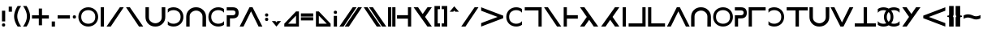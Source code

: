SplineFontDB: 3.0
FontName: essiah
FullName: Essiah
FamilyName: essiah
Weight: Book
Copyright: Copyright (c) 2016, ecssiah
Version: 001.000
ItalicAngle: 0
UnderlinePosition: -912
UnderlineWidth: 102
Ascent: 1638
Descent: 410
InvalidEm: 0
sfntRevision: 0x00010000
LayerCount: 2
Layer: 0 1 "Back" 1
Layer: 1 1 "Fore" 0
XUID: [1021 106 741798547 7661301]
StyleMap: 0x0000
FSType: 0
OS2Version: 4
OS2_WeightWidthSlopeOnly: 0
OS2_UseTypoMetrics: 1
CreationTime: 1457670383
ModificationTime: 1458853375
PfmFamily: 17
TTFWeight: 400
TTFWidth: 5
LineGap: 184
VLineGap: 0
Panose: 2 0 5 3 0 0 0 0 0 0
OS2TypoAscent: 1638
OS2TypoAOffset: 0
OS2TypoDescent: -410
OS2TypoDOffset: 0
OS2TypoLinegap: 184
OS2WinAscent: 1364
OS2WinAOffset: 0
OS2WinDescent: 0
OS2WinDOffset: 0
HheadAscent: 1364
HheadAOffset: 0
HheadDescent: 0
HheadDOffset: 0
OS2SubXSize: 1330
OS2SubYSize: 1432
OS2SubXOff: 0
OS2SubYOff: 286
OS2SupXSize: 1330
OS2SupYSize: 1432
OS2SupXOff: 0
OS2SupYOff: 982
OS2StrikeYSize: 102
OS2StrikeYPos: 530
OS2CapHeight: 614
OS2XHeight: 614
OS2Vendor: 'PfEd'
OS2CodePages: 00000001.00000000
OS2UnicodeRanges: 00000001.00000000.00000000.00000000
MarkAttachClasses: 1
DEI: 91125
ShortTable: cvt  2
  34
  648
EndShort
ShortTable: maxp 16
  1
  0
  67
  62
  2
  0
  0
  2
  0
  1
  1
  0
  64
  0
  0
  0
EndShort
LangName: 1033 "" "" "Regular"
GaspTable: 1 65535 2 0
Encoding: UnicodeBmp
UnicodeInterp: none
NameList: AGL For New Fonts
DisplaySize: -48
AntiAlias: 1
FitToEm: 0
WinInfo: 18 18 7
BeginPrivate: 0
EndPrivate
BeginChars: 65539 63

StartChar: .notdef
Encoding: 65536 -1 0
Width: 335
Flags: W
LayerCount: 2
Fore
Validated: 1
EndChar

StartChar: .null
Encoding: 65537 -1 1
Width: 335
GlyphClass: 2
Flags: W
LayerCount: 2
Fore
Validated: 1
EndChar

StartChar: nonmarkingreturn
Encoding: 65538 -1 2
Width: 335
GlyphClass: 2
Flags: W
LayerCount: 2
Fore
Validated: 1
EndChar

StartChar: space
Encoding: 32 32 3
Width: 834
GlyphClass: 2
Flags: W
LayerCount: 2
Fore
Validated: 1
EndChar

StartChar: exclam
Encoding: 33 33 4
Width: 452
GlyphClass: 2
Flags: W
HStem: 0 202<136.053 315.947>
VStem: 124 204<12.0527 190.184 328 1008>
LayerCount: 2
Fore
SplineSet
226 0 m 128,-1,1
 124 0 124 0 124 102 c 3,2,3
 124 202 124 202 226 202 c 128,-1,4
 328 202 328 202 328 102 c 0,5,0
 328 0 328 0 226 0 c 128,-1,1
328 1008 m 1,6,-1
 328 328 l 1,7,-1
 124 328 l 1,8,-1
 124 1008 l 1,9,-1
 328 1008 l 1,6,-1
EndSplineSet
Validated: 1
EndChar

StartChar: quotesingle
Encoding: 39 39 5
Width: 382
GlyphClass: 2
Flags: W
HStem: 944 324<89 293>
VStem: 89 204<944 1268>
LayerCount: 2
Fore
SplineSet
293 944 m 5,0,-1
 89 944 l 5,1,-1
 89 1268 l 5,2,-1
 293 1268 l 5,3,-1
 293 944 l 5,0,-1
EndSplineSet
Validated: 1
EndChar

StartChar: parenleft
Encoding: 40 40 6
Width: 586
GlyphClass: 2
Flags: W
HStem: 0 21G<182 516> 0 21G<182 516>
VStem: 70 202<388.923 921.217>
LayerCount: 2
Fore
SplineSet
272 655 m 7,0,1
 272 346 272 346 516 0 c 5,2,-1
 294 0 l 5,3,4
 70 333 70 333 70 651 c 7,5,6
 70 946 70 946 292 1308 c 5,7,-1
 516 1308 l 5,8,9
 272 961 272 961 272 655 c 7,0,1
EndSplineSet
Validated: 1
EndChar

StartChar: parenright
Encoding: 41 41 7
Width: 586
GlyphClass: 2
Flags: W
HStem: 0 21G<70 404> 0 21G<70 404>
VStem: 314 202<388.923 921.217>
LayerCount: 2
Fore
SplineSet
314 655 m 3,0,1
 314 961 314 961 70 1308 c 1,2,-1
 294 1308 l 1,3,4
 516 946 516 946 516 651 c 3,5,6
 516 333 516 333 292 0 c 1,7,-1
 70 0 l 1,8,9
 314 346 314 346 314 655 c 3,0,1
EndSplineSet
Validated: 1
EndChar

StartChar: plus
Encoding: 43 43 8
Width: 1209
GlyphClass: 2
Flags: W
HStem: 512 204<72 502 704 1136>
VStem: 502 202<82 512 716 1146>
LayerCount: 2
Fore
SplineSet
704 716 m 5,0,-1
 1136 716 l 5,1,-1
 1136 512 l 5,2,-1
 704 512 l 5,3,-1
 704 82 l 5,4,-1
 502 82 l 5,5,-1
 502 512 l 5,6,-1
 72 512 l 5,7,-1
 72 716 l 5,8,-1
 502 716 l 5,9,-1
 502 1146 l 5,10,-1
 704 1146 l 5,11,-1
 704 716 l 5,0,-1
EndSplineSet
Validated: 1
EndChar

StartChar: comma
Encoding: 44 44 9
Width: 382
GlyphClass: 2
Flags: W
HStem: 0 324<89 293>
VStem: 89 204<0 324>
LayerCount: 2
Fore
SplineSet
293 0 m 5,0,-1
 89 0 l 5,1,-1
 89 324 l 5,2,-1
 293 324 l 5,3,-1
 293 0 l 5,0,-1
EndSplineSet
Validated: 1
EndChar

StartChar: hyphen
Encoding: 45 45 10
Width: 980
GlyphClass: 2
Flags: W
HStem: 512 204<102 878>
LayerCount: 2
Fore
SplineSet
102 716 m 5,0,-1
 878 716 l 5,1,-1
 878 512 l 5,2,-1
 102 512 l 5,3,-1
 102 716 l 5,0,-1
EndSplineSet
Validated: 1
EndChar

StartChar: period
Encoding: 46 46 11
Width: 372
GlyphClass: 2
Flags: W
HStem: 512 204<97.1733 275.947>
VStem: 84 204<524.601 703.593>
LayerCount: 2
Fore
SplineSet
186 512 m 0,0,1
 84 514 84 514 84 611 c 0,2,3
 84 716 84 716 186 716 c 128,-1,4
 288 716 288 716 288 614 c 128,-1,5
 288 512 288 512 186 512 c 0,0,1
EndSplineSet
Validated: 1
EndChar

StartChar: zero
Encoding: 48 48 12
Width: 1405
GlyphClass: 2
Flags: W
HStem: 2 179<497.565 913.029> 1045 181<494.124 907.755>
VStem: 80 180<402.452 826.38> 1144 182<403.918 825.63>
LayerCount: 2
Fore
SplineSet
1038 312 m 1,0,1
 1144 423 1144 423 1144 614 c 3,2,3
 1144 814 1144 814 1028 923 c 1,4,5
 892 1045 892 1045 704 1045 c 0,6,7
 504 1045 504 1045 366 915 c 1,8,9
 260 805 260 805 260 621 c 0,10,11
 260 617 260 617 260 614 c 0,12,13
 260 413 260 413 378 302 c 1,14,15
 520 181 520 181 704 181 c 0,16,17
 904 181 904 181 1038 312 c 1,0,1
250 181 m 1,18,19
 80 363 80 363 80 614 c 3,20,21
 80 868 80 868 252 1049 c 1,22,23
 440 1226 440 1226 704 1226 c 3,24,25
 970 1226 970 1226 1154 1047 c 1,26,27
 1326 865 1326 865 1326 614 c 3,28,29
 1326 360 1326 360 1154 179 c 1,30,31
 968 2 968 2 704 2 c 3,32,33
 436 2 436 2 250 181 c 1,18,19
EndSplineSet
Validated: 1
EndChar

StartChar: one
Encoding: 49 49 13
Width: 419
GlyphClass: 2
Flags: W
HStem: 0 21G<108 312> 0 21G<108 312> 1208 20G<108 312> 1208 20G<108 312>
VStem: 108 204<0 1228>
LayerCount: 2
Fore
SplineSet
108 1228 m 1,0,-1
 312 1228 l 1,1,-1
 312 0 l 1,2,-1
 108 0 l 1,3,-1
 108 1228 l 1,0,-1
EndSplineSet
Validated: 1
EndChar

StartChar: two
Encoding: 50 50 14
Width: 1212
GlyphClass: 2
Flags: W
HStem: 0 21G<63 342.355> 0 21G<63 342.355> 1208 20G<891.287 1149> 1208 20G<891.287 1149>
LayerCount: 2
Fore
SplineSet
329 0 m 1,0,-1
 63 0 l 1,1,-1
 905 1228 l 1,2,-1
 1149 1228 l 1,3,-1
 329 0 l 1,0,-1
EndSplineSet
Validated: 1
EndChar

StartChar: three
Encoding: 51 51 15
Width: 1212
GlyphClass: 2
Flags: W
LayerCount: 2
Fore
SplineSet
883 0 m 1,0,-1
 63 1228 l 1,1,-1
 307 1228 l 1,2,-1
 1149 0 l 1,3,-1
 883 0 l 1,0,-1
EndSplineSet
Validated: 1
EndChar

StartChar: four
Encoding: 52 52 16
Width: 1373
GlyphClass: 2
Flags: W
HStem: 0 211<499.814 872.435> 1208 20G<62 278 1086 1312> 1208 20G<62 278 1086 1312>
VStem: 62 216<406.907 1228> 1090 222<419.293 1228>
LayerCount: 2
Fore
SplineSet
986 338 m 16,0,1
 1090 439 1090 439 1090 604 c 0,2,3
 1090 607 1090 607 1090 610 c 2,4,-1
 1086 1228 l 1,5,-1
 1312 1228 l 1,6,-1
 1312 610 l 2,7,8
 1312 349 1312 349 1131 174.5 c 152,-1,9
 950 0 950 0 682 0 c 131,-1,10
 414 0 414 0 238 176 c 152,-1,11
 62 352 62 352 62 610 c 2,12,-1
 62 1228 l 1,13,-1
 278 1228 l 1,14,-1
 278 594 l 2,15,16
 278 426 278 426 380 335 c 0,17,18
 520 211 520 211 688 211 c 139,-1,19
 856 211 856 211 986 338 c 16,0,1
EndSplineSet
Validated: 1
EndChar

StartChar: five
Encoding: 53 53 17
Width: 1162
GlyphClass: 2
Flags: W
HStem: 2 179<234 656> 1045 181<235 660>
VStem: 894 180<402 824>
LayerCount: 2
Fore
SplineSet
88 881 m 1,0,1
 88 1119 l 17,2,3
 244 1226 244 1226 450 1226 c 3,4,5
 714 1226 714 1226 902 1049 c 1,6,7
 1074 868 1074 868 1074 614 c 3,8,9
 1074 363 1074 363 904 181 c 1,10,11
 718 2 718 2 450 2 c 3,12,13
 246 2 246 2 88 108 c 1,14,-1
 88 345 l 1,15,16
 210 181 210 181 450 181 c 3,17,18
 634 181 634 181 776 302 c 1,19,20
 894 413 894 413 894 617 c 3,21,22
 894 805 894 805 788 915 c 1,23,24
 650 1045 650 1045 450 1045 c 3,25,26
 213 1045 213 1045 88 881 c 1,0,1
EndSplineSet
Validated: 1
EndChar

StartChar: six
Encoding: 54 54 18
Width: 1395
GlyphClass: 2
Flags: W
HStem: 0 21G<72 288 1096 1322> 0 21G<72 288 1096 1322> 1017 211<509.814 882.435>
VStem: 72 216<0 821.093> 1100 222<0 808.707>
LayerCount: 2
Fore
SplineSet
996 890 m 8,0,1
 866 1017 866 1017 698 1017 c 147,-1,2
 530 1017 530 1017 390 893 c 0,3,4
 288 802 288 802 288 634 c 2,5,-1
 288 0 l 1,6,-1
 72 0 l 1,7,-1
 72 618 l 2,8,9
 72 876 72 876 248 1052 c 152,-1,10
 424 1228 424 1228 692 1228 c 131,-1,11
 960 1228 960 1228 1141 1053.5 c 152,-1,12
 1322 879 1322 879 1322 618 c 2,13,-1
 1322 0 l 1,14,-1
 1096 0 l 1,15,-1
 1100 618 l 2,16,17
 1100 621 1100 621 1100 624 c 0,18,19
 1100 789 1100 789 996 890 c 8,0,1
EndSplineSet
Validated: 1
EndChar

StartChar: seven
Encoding: 55 55 19
Width: 1162
GlyphClass: 2
Flags: W
HStem: 2 179<505.565 927.536> 1045 181<502.124 927.279>
VStem: 88 180<401.804 824.071>
LayerCount: 2
Fore
SplineSet
1074 881 m 1,0,1
 949 1045 949 1045 712 1045 c 3,2,3
 512 1045 512 1045 374 915 c 1,4,5
 268 805 268 805 268 617 c 3,6,7
 268 413 268 413 386 302 c 1,8,9
 528 181 528 181 712 181 c 3,10,11
 952 181 952 181 1074 345 c 1,12,-1
 1074 108 l 1,13,14
 916 2 916 2 712 2 c 3,15,16
 444 2 444 2 258 181 c 1,17,18
 88 363 88 363 88 614 c 3,19,20
 88 868 88 868 260 1049 c 1,21,22
 448 1226 448 1226 712 1226 c 3,23,24
 918 1226 918 1226 1074 1119 c 9,25,-1
 1074 881 l 1,0,1
EndSplineSet
Validated: 1
EndChar

StartChar: eight
Encoding: 56 56 20
Width: 885
GlyphClass: 2
Flags: W
HStem: 0 21G<66 270> 0 21G<66 270> 520 200<270 571.781> 1026 200<66 581.236>
VStem: 66 204<0 520> 620 200<762.042 987.458>
LayerCount: 2
Fore
SplineSet
444 1026 m 2,0,-1
 66 1026 l 1,1,-1
 66 1226 l 1,2,-1
 444 1226 l 2,3,4
 820 1226 820 1226 820 873 c 128,-1,5
 820 520 820 520 444 520 c 2,6,-1
 270 520 l 1,7,-1
 270 0 l 1,8,-1
 66 0 l 1,9,-1
 66 720 l 1,10,-1
 444 720 l 1,11,12
 620 721 620 721 620 886 c 3,13,14
 620 1026 620 1026 444 1026 c 2,0,-1
EndSplineSet
Validated: 1
EndChar

StartChar: nine
Encoding: 57 57 21
Width: 1459
GlyphClass: 2
Flags: W
HStem: 0 21G<12 263.825 1196.18 1446> 0 21G<12 263.825 1196.18 1446> 1208 20G<623.87 834.13> 1208 20G<623.87 834.13>
LayerCount: 2
Fore
SplineSet
12 0 m 1,0,-1
 634 1228 l 1,1,-1
 824 1228 l 1,2,-1
 1446 0 l 1,3,-1
 1206 0 l 1,4,-1
 730 969 l 1,5,-1
 254 0 l 1,6,-1
 12 0 l 1,0,-1
EndSplineSet
Validated: 1
EndChar

StartChar: colon
Encoding: 58 58 22
Width: 459
GlyphClass: 2
Flags: W
HStem: 357 202<140.053 319.947> 636 202<140.053 319.947>
VStem: 128 204<369.053 547.184 648.601 825.829>
LayerCount: 2
Fore
SplineSet
230 357 m 3,0,1
 128 357 128 357 128 459 c 0,2,3
 128 559 128 559 230 559 c 128,-1,4
 332 559 332 559 332 459 c 3,5,6
 332 357 332 357 234 357 c 3,7,8
 232 357 232 357 230 357 c 3,0,1
230 636 m 0,9,10
 128 638 128 638 128 735 c 0,11,12
 128 838 128 838 230 838 c 128,-1,13
 332 838 332 838 332 738 c 0,14,15
 332 636 332 636 230 636 c 0,9,10
EndSplineSet
Validated: 1
EndChar

StartChar: semicolon
Encoding: 59 59 23
Width: 775
GlyphClass: 2
Flags: W
HStem: 0 348
VStem: 97 581
LayerCount: 2
Fore
SplineSet
678 348 m 1,0,-1
 386 0 l 1,1,-1
 97 348 l 1,2,-1
 323 348 l 1,3,-1
 386 272 l 1,4,-1
 449 348 l 1,5,-1
 678 348 l 1,0,-1
EndSplineSet
Validated: 1
EndChar

StartChar: less
Encoding: 60 60 24
Width: 1151
GlyphClass: 2
Flags: W
HStem: 0 182<354 854>
VStem: 854 183<182 696>
LayerCount: 2
Fore
SplineSet
854 696 m 1,0,-1
 354 182 l 1,1,-1
 854 182 l 1,2,-1
 854 696 l 1,0,-1
1037 0 m 1,3,-1
 114 0 l 1,4,-1
 114 182 l 1,5,-1
 854 962 l 1,6,-1
 1037 962 l 1,7,-1
 1037 0 l 1,3,-1
EndSplineSet
Validated: 1
EndChar

StartChar: equal
Encoding: 61 61 25
Width: 847
GlyphClass: 2
Flags: W
HStem: 390 202<36 812> 636 202<36 812>
LayerCount: 2
Fore
SplineSet
36 592 m 1,0,-1
 812 592 l 1,1,-1
 812 390 l 1,2,-1
 36 390 l 1,3,-1
 36 592 l 1,0,-1
36 838 m 1,4,-1
 812 838 l 1,5,-1
 812 636 l 1,6,-1
 36 636 l 1,7,-1
 36 838 l 1,4,-1
EndSplineSet
Validated: 1
EndChar

StartChar: greater
Encoding: 62 62 26
Width: 1151
GlyphClass: 2
Flags: W
HStem: 0 182<296 798>
VStem: 114 182<182 696>
LayerCount: 2
Fore
SplineSet
296 696 m 1,0,-1
 296 182 l 1,1,-1
 798 182 l 1,2,-1
 296 696 l 1,0,-1
114 0 m 5,3,-1
 114 962 l 5,4,-1
 296 962 l 5,5,-1
 1038 182 l 5,6,-1
 1038 0 l 5,7,-1
 114 0 l 5,3,-1
EndSplineSet
Validated: 1
EndChar

StartChar: question
Encoding: 63 63 27
Width: 428
GlyphClass: 2
Flags: W
HStem: 0 21G<112 316> 0 21G<112 316> 806 202<124.053 303.947>
VStem: 112 204<0 680 817.816 995.947>
LayerCount: 2
Fore
SplineSet
214 1008 m 128,-1,1
 316 1008 316 1008 316 906 c 4,2,3
 316 806 316 806 214 806 c 132,-1,4
 112 806 112 806 112 906 c 7,5,0
 112 1008 112 1008 214 1008 c 128,-1,1
316 0 m 5,6,-1
 112 0 l 5,7,-1
 112 680 l 5,8,-1
 316 680 l 5,9,-1
 316 0 l 5,6,-1
EndSplineSet
Validated: 1
EndChar

StartChar: A
Encoding: 65 65 28
Width: 1534
GlyphClass: 2
Flags: W
HStem: 0 21G<56 335.355 392 671.355> 0 21G<56 335.355 392 671.355> 1208 20G<884.287 1142 1220.29 1478> 1208 20G<884.287 1142 1220.29 1478>
LayerCount: 2
Fore
SplineSet
658 0 m 5,0,-1
 392 0 l 5,1,-1
 1234 1228 l 5,2,-1
 1478 1228 l 5,3,-1
 658 0 l 5,0,-1
322 0 m 5,4,-1
 56 0 l 5,5,-1
 898 1228 l 5,6,-1
 1142 1228 l 5,7,-1
 322 0 l 5,4,-1
EndSplineSet
Validated: 1
EndChar

StartChar: E
Encoding: 69 69 29
Width: 1534
GlyphClass: 2
Flags: W
LayerCount: 2
Fore
SplineSet
876 0 m 1,0,-1
 56 1228 l 1,1,-1
 300 1228 l 1,2,-1
 1142 0 l 1,3,-1
 876 0 l 1,0,-1
1212 0 m 1,4,-1
 392 1228 l 1,5,-1
 636 1228 l 1,6,-1
 1478 0 l 1,7,-1
 1212 0 l 1,4,-1
EndSplineSet
Validated: 1
EndChar

StartChar: I
Encoding: 73 73 30
Width: 575
GlyphClass: 2
Flags: W
HStem: 0 21G<54 258 318 522> 0 21G<54 258 318 522> 1208 20G<54 258 318 522> 1208 20G<54 258 318 522>
VStem: 54 204<0 1228> 318 204<0 1228>
LayerCount: 2
Fore
SplineSet
318 1228 m 5,0,-1
 522 1228 l 5,1,-1
 522 0 l 5,2,-1
 318 0 l 5,3,-1
 318 1228 l 5,0,-1
54 1228 m 5,4,-1
 258 1228 l 5,5,-1
 258 0 l 5,6,-1
 54 0 l 5,7,-1
 54 1228 l 5,4,-1
EndSplineSet
Validated: 1
EndChar

StartChar: N
Encoding: 78 78 31
Width: 1003
GlyphClass: 2
Flags: W
HStem: 0 21G<746 948> 0 21G<746 948> 504 220<56 746> 1208 20G<746 948> 1208 20G<746 948>
VStem: 746 202<0 504 724 1228>
LayerCount: 2
Fore
SplineSet
56 724 m 1,0,-1
 746 724 l 1,1,-1
 746 1228 l 1,2,-1
 948 1228 l 1,3,-1
 948 0 l 1,4,-1
 746 0 l 1,5,-1
 746 504 l 1,6,-1
 56 504 l 1,7,-1
 56 724 l 1,0,-1
EndSplineSet
Validated: 1
EndChar

StartChar: Z
Encoding: 90 90 32
Width: 1309
GlyphClass: 2
Flags: W
HStem: 0 21G<935.831 1228> 0 21G<935.831 1228> 1208 20G<80 373.613 939.921 1228> 1208 20G<80 373.613 939.921 1228>
LayerCount: 2
Fore
SplineSet
1228 1228 m 5,0,-1
 802 614 l 5,1,-1
 1228 0 l 5,2,-1
 950 0 l 5,3,-1
 80 1228 l 5,4,-1
 360 1228 l 5,5,-1
 652 799 l 5,6,-1
 954 1228 l 5,7,-1
 1228 1228 l 5,0,-1
EndSplineSet
Validated: 1
EndChar

StartChar: bracketleft
Encoding: 91 91 33
Width: 475
GlyphClass: 2
Flags: W
HStem: 0 202<268 410> 1106 202<268 410>
VStem: 64 346<0 202 1106 1308> 64 204<202 1106>
LayerCount: 2
Fore
SplineSet
268 1106 m 1,0,-1
 268 202 l 1,1,-1
 410 202 l 1,2,-1
 410 0 l 1,3,-1
 64 0 l 1,4,-1
 64 1308 l 1,5,-1
 410 1308 l 1,6,-1
 410 1106 l 1,7,-1
 268 1106 l 1,0,-1
EndSplineSet
Validated: 1
EndChar

StartChar: bracketright
Encoding: 93 93 34
Width: 467
GlyphClass: 2
Flags: W
HStem: 0 202<60 202> 1106 202<60 202>
VStem: 60 346<0 202 1106 1308> 202 204<202 1106>
LayerCount: 2
Fore
SplineSet
202 1106 m 1,0,-1
 60 1106 l 1,1,-1
 60 1308 l 1,2,-1
 406 1308 l 1,3,-1
 406 0 l 1,4,-1
 60 0 l 1,5,-1
 60 202 l 1,6,-1
 202 202 l 1,7,-1
 202 1106 l 1,0,-1
EndSplineSet
Validated: 1
EndChar

StartChar: asciicircum
Encoding: 94 94 35
Width: 785
GlyphClass: 2
Flags: W
HStem: 944 346
VStem: 102 582
LayerCount: 2
Fore
SplineSet
684 944 m 1,0,-1
 454 944 l 1,1,-1
 392 1020 l 1,2,-1
 328 944 l 1,3,-1
 102 944 l 1,4,-1
 390 1290 l 1,5,-1
 684 944 l 1,0,-1
EndSplineSet
Validated: 1
EndChar

StartChar: a
Encoding: 97 97 36
Width: 1212
GlyphClass: 2
Flags: W
HStem: 0 21G<63 342.355> 0 21G<63 342.355> 1208 20G<891.287 1149> 1208 20G<891.287 1149>
LayerCount: 2
Fore
SplineSet
329 0 m 1,0,-1
 63 0 l 1,1,-1
 905 1228 l 1,2,-1
 1149 1228 l 1,3,-1
 329 0 l 1,0,-1
EndSplineSet
Validated: 1
EndChar

StartChar: b
Encoding: 98 98 37
Width: 1570
GlyphClass: 2
Flags: W
HStem: 0 21G<90 142.256> 0 21G<90 142.256> 1206 20G<90 142.256>
LayerCount: 2
Fore
SplineSet
90 1226 m 5,0,-1
 1480 694 l 5,1,-1
 1480 532 l 5,2,-1
 90 0 l 5,3,-1
 90 221 l 5,4,-1
 1127 613 l 5,5,-1
 90 1007 l 5,6,-1
 90 1226 l 5,0,-1
EndSplineSet
Validated: 1
EndChar

StartChar: c
Encoding: 99 99 38
Width: 1162
GlyphClass: 2
Flags: W
HStem: 2 179<505.565 927.536> 1045 181<502.124 927.279>
VStem: 88 180<401.804 824.071>
LayerCount: 2
Fore
SplineSet
1074 881 m 1,0,1
 949 1045 949 1045 712 1045 c 3,2,3
 512 1045 512 1045 374 915 c 1,4,5
 268 805 268 805 268 617 c 3,6,7
 268 413 268 413 386 302 c 1,8,9
 528 181 528 181 712 181 c 3,10,11
 952 181 952 181 1074 345 c 1,12,-1
 1074 108 l 1,13,14
 916 2 916 2 712 2 c 3,15,16
 444 2 444 2 258 181 c 1,17,18
 88 363 88 363 88 614 c 3,19,20
 88 868 88 868 260 1049 c 1,21,22
 448 1226 448 1226 712 1226 c 3,23,24
 918 1226 918 1226 1074 1119 c 9,25,-1
 1074 881 l 1,0,1
EndSplineSet
Validated: 1
EndChar

StartChar: d
Encoding: 100 100 39
Width: 1218
GlyphClass: 2
Flags: W
HStem: 0 21G<940 1144> 0 21G<940 1144> 1026 202<74 940>
VStem: 940 204<0 1026>
LayerCount: 2
Fore
SplineSet
74 1228 m 1,0,-1
 1144 1228 l 1,1,-1
 1144 0 l 1,2,-1
 940 0 l 1,3,-1
 940 1026 l 1,4,-1
 74 1026 l 1,5,-1
 74 1228 l 1,0,-1
EndSplineSet
Validated: 1
EndChar

StartChar: e
Encoding: 101 101 40
Width: 1212
GlyphClass: 2
Flags: W
LayerCount: 2
Fore
SplineSet
883 0 m 1,0,-1
 63 1228 l 1,1,-1
 307 1228 l 1,2,-1
 1149 0 l 1,3,-1
 883 0 l 1,0,-1
EndSplineSet
Validated: 1
EndChar

StartChar: f
Encoding: 102 102 41
Width: 1038
GlyphClass: 2
Flags: W
HStem: 0 21G<73 275> 0 21G<73 275> 504 220<275 965> 1208 20G<73 275> 1208 20G<73 275>
VStem: 73 202<0 504 724 1228>
LayerCount: 2
Fore
SplineSet
965 724 m 1,0,-1
 965 504 l 1,1,-1
 275 504 l 1,2,-1
 275 0 l 1,3,-1
 73 0 l 1,4,-1
 73 1228 l 1,5,-1
 275 1228 l 1,6,-1
 275 724 l 1,7,-1
 965 724 l 1,0,-1
EndSplineSet
Validated: 1
EndChar

StartChar: g
Encoding: 103 103 42
Width: 1309
GlyphClass: 2
Flags: W
HStem: 0 21G<80 369.986 934.387 1228> 0 21G<80 369.986 934.387 1228> 1208 20G<80 374.137> 1208 20G<80 374.137>
LayerCount: 2
Fore
SplineSet
80 0 m 5,0,-1
 506 614 l 5,1,-1
 80 1228 l 5,2,-1
 360 1228 l 5,3,-1
 1228 0 l 5,4,-1
 948 0 l 5,5,-1
 656 429 l 5,6,-1
 356 0 l 5,7,-1
 80 0 l 5,0,-1
EndSplineSet
Validated: 1
EndChar

StartChar: h
Encoding: 104 104 43
Width: 1309
GlyphClass: 2
Flags: W
HStem: 0 21G<80 373.613 939.921 1228> 0 21G<80 373.613 939.921 1228> 1208 20G<935.831 1228> 1208 20G<935.831 1228>
LayerCount: 2
Fore
SplineSet
1228 0 m 1,0,-1
 954 0 l 1,1,-1
 652 429 l 1,2,-1
 360 0 l 1,3,-1
 80 0 l 1,4,-1
 950 1228 l 1,5,-1
 1228 1228 l 1,6,-1
 802 614 l 1,7,-1
 1228 0 l 1,0,-1
EndSplineSet
Validated: 1
EndChar

StartChar: i
Encoding: 105 105 44
Width: 419
GlyphClass: 2
Flags: W
HStem: 0 21G<108 312> 0 21G<108 312> 1208 20G<108 312> 1208 20G<108 312>
VStem: 108 204<0 1228>
LayerCount: 2
Fore
SplineSet
108 1228 m 1,0,-1
 312 1228 l 1,1,-1
 312 0 l 1,2,-1
 108 0 l 1,3,-1
 108 1228 l 1,0,-1
EndSplineSet
Validated: 1
EndChar

StartChar: j
Encoding: 106 106 45
Width: 1216
GlyphClass: 2
Flags: W
HStem: 0 202<73 939> 1208 20G<939 1143> 1208 20G<939 1143>
VStem: 939 204<202 1228>
LayerCount: 2
Fore
SplineSet
73 0 m 1,0,-1
 73 202 l 1,1,-1
 939 202 l 1,2,-1
 939 1228 l 1,3,-1
 1143 1228 l 1,4,-1
 1143 0 l 1,5,-1
 73 0 l 1,0,-1
EndSplineSet
Validated: 1
EndChar

StartChar: l
Encoding: 108 108 46
Width: 1210
GlyphClass: 2
Flags: W
HStem: 0 202<274 1140> 1208 20G<70 274> 1208 20G<70 274>
VStem: 70 204<202 1228>
LayerCount: 2
Fore
SplineSet
1140 0 m 1,0,-1
 70 0 l 1,1,-1
 70 1228 l 1,2,-1
 274 1228 l 1,3,-1
 274 202 l 1,4,-1
 1140 202 l 1,5,-1
 1140 0 l 1,0,-1
EndSplineSet
Validated: 1
EndChar

StartChar: m
Encoding: 109 109 47
Width: 1503
GlyphClass: 2
Flags: W
HStem: 0 21G<34 285.825 1218.18 1468> 0 21G<34 285.825 1218.18 1468> 1208 20G<645.87 856.13> 1208 20G<645.87 856.13>
LayerCount: 2
Fore
SplineSet
34 0 m 5,0,-1
 656 1228 l 5,1,-1
 846 1228 l 5,2,-1
 1468 0 l 5,3,-1
 1228 0 l 5,4,-1
 752 969 l 5,5,-1
 276 0 l 5,6,-1
 34 0 l 5,0,-1
EndSplineSet
Validated: 1
EndChar

StartChar: n
Encoding: 110 110 48
Width: 1395
GlyphClass: 2
Flags: W
HStem: 0 21G<72 288 1096 1322> 0 21G<72 288 1096 1322> 1017 211<509.814 882.435>
VStem: 72 216<0 821.093> 1100 222<0 808.707>
LayerCount: 2
Fore
SplineSet
996 890 m 8,0,1
 866 1017 866 1017 698 1017 c 147,-1,2
 530 1017 530 1017 390 893 c 0,3,4
 288 802 288 802 288 634 c 2,5,-1
 288 0 l 1,6,-1
 72 0 l 1,7,-1
 72 618 l 2,8,9
 72 876 72 876 248 1052 c 152,-1,10
 424 1228 424 1228 692 1228 c 131,-1,11
 960 1228 960 1228 1141 1053.5 c 152,-1,12
 1322 879 1322 879 1322 618 c 2,13,-1
 1322 0 l 1,14,-1
 1096 0 l 1,15,-1
 1100 618 l 2,16,17
 1100 621 1100 621 1100 624 c 0,18,19
 1100 789 1100 789 996 890 c 8,0,1
EndSplineSet
Validated: 1
EndChar

StartChar: o
Encoding: 111 111 49
Width: 1405
GlyphClass: 2
Flags: W
HStem: 2 179<497.565 913.029> 1045 181<494.124 907.755>
VStem: 80 180<402.452 825.403> 1144 182<403.918 825.63>
LayerCount: 2
Fore
SplineSet
1038 312 m 5,0,1
 1144 423 1144 423 1144 614 c 7,2,3
 1144 814 1144 814 1028 923 c 5,4,5
 892 1045 892 1045 704 1045 c 4,6,7
 504 1045 504 1045 366 915 c 5,8,9
 260 805 260 805 260 620 c 4,10,11
 260 619 260 619 260 617 c 4,12,13
 260 616 260 616 260 614 c 7,14,15
 260 413 260 413 378 302 c 5,16,17
 520 181 520 181 704 181 c 4,18,19
 904 181 904 181 1038 312 c 5,0,1
250 181 m 5,20,21
 80 363 80 363 80 614 c 7,22,23
 80 868 80 868 252 1049 c 5,24,25
 440 1226 440 1226 704 1226 c 7,26,27
 970 1226 970 1226 1154 1047 c 5,28,29
 1326 865 1326 865 1326 614 c 7,30,31
 1326 360 1326 360 1154 179 c 5,32,33
 968 2 968 2 704 2 c 7,34,35
 436 2 436 2 250 181 c 5,20,21
EndSplineSet
Validated: 1
EndChar

StartChar: p
Encoding: 112 112 50
Width: 885
GlyphClass: 2
Flags: W
HStem: 0 21G<66 270> 0 21G<66 270> 520 200<270 571.781> 1026 200<66 581.236>
VStem: 66 204<0 520> 620 200<762.042 987.458>
LayerCount: 2
Fore
SplineSet
444 1026 m 2,0,-1
 66 1026 l 1,1,-1
 66 1226 l 1,2,-1
 444 1226 l 2,3,4
 820 1226 820 1226 820 873 c 128,-1,5
 820 520 820 520 444 520 c 2,6,-1
 270 520 l 1,7,-1
 270 0 l 1,8,-1
 66 0 l 1,9,-1
 66 720 l 1,10,-1
 444 720 l 6,11,12
 620 721 620 721 620 886 c 3,13,14
 620 1026 620 1026 444 1026 c 2,0,-1
EndSplineSet
Validated: 1
EndChar

StartChar: r
Encoding: 114 114 51
Width: 1206
GlyphClass: 2
Flags: W
HStem: 0 21G<68 272> 0 21G<68 272> 1026 202<272 1138>
VStem: 68 204<0 1026>
LayerCount: 2
Fore
SplineSet
1138 1228 m 1,0,-1
 1138 1026 l 1,1,-1
 272 1026 l 1,2,-1
 272 0 l 1,3,-1
 68 0 l 1,4,-1
 68 1228 l 1,5,-1
 1138 1228 l 1,0,-1
EndSplineSet
Validated: 1
EndChar

StartChar: s
Encoding: 115 115 52
Width: 1162
GlyphClass: 2
Flags: W
HStem: 2 179<234.464 656.435> 1045 181<234.721 659.876>
VStem: 894 180<401.804 824.071>
LayerCount: 2
Fore
SplineSet
88 881 m 1,0,1
 88 1119 l 17,2,3
 244 1226 244 1226 450 1226 c 3,4,5
 714 1226 714 1226 902 1049 c 1,6,7
 1074 868 1074 868 1074 614 c 3,8,9
 1074 363 1074 363 904 181 c 1,10,11
 718 2 718 2 450 2 c 3,12,13
 246 2 246 2 88 108 c 1,14,-1
 88 345 l 1,15,16
 210 181 210 181 450 181 c 3,17,18
 634 181 634 181 776 302 c 1,19,20
 894 413 894 413 894 617 c 3,21,22
 894 805 894 805 788 915 c 1,23,24
 650 1045 650 1045 450 1045 c 3,25,26
 213 1045 213 1045 88 881 c 1,0,1
EndSplineSet
EndChar

StartChar: t
Encoding: 116 116 53
Width: 1449
GlyphClass: 2
Flags: W
HStem: 0 21G<618 830> 0 21G<618 830> 1026 202<58 618 830 1390>
VStem: 618 212<0 1026>
LayerCount: 2
Fore
SplineSet
830 0 m 1,0,-1
 618 0 l 1,1,-1
 618 1026 l 1,2,-1
 58 1026 l 1,3,-1
 58 1228 l 1,4,-1
 1390 1228 l 1,5,-1
 1390 1026 l 1,6,-1
 830 1026 l 1,7,-1
 830 0 l 1,0,-1
EndSplineSet
Validated: 1
EndChar

StartChar: u
Encoding: 117 117 54
Width: 1373
GlyphClass: 2
Flags: W
HStem: 0 211<499.814 872.435> 1208 20G<62 278 1086 1312> 1208 20G<62 278 1086 1312>
VStem: 62 216<406.907 1228> 1090 222<419.293 1228>
LayerCount: 2
Fore
SplineSet
986 338 m 16,0,1
 1090 439 1090 439 1090 604 c 0,2,3
 1090 607 1090 607 1090 610 c 2,4,-1
 1086 1228 l 1,5,-1
 1312 1228 l 1,6,-1
 1312 610 l 2,7,8
 1312 349 1312 349 1131 174.5 c 152,-1,9
 950 0 950 0 682 0 c 131,-1,10
 414 0 414 0 238 176 c 152,-1,11
 62 352 62 352 62 610 c 2,12,-1
 62 1228 l 1,13,-1
 278 1228 l 1,14,-1
 278 594 l 2,15,16
 278 426 278 426 380 335 c 0,17,18
 520 211 520 211 688 211 c 139,-1,19
 856 211 856 211 986 338 c 16,0,1
EndSplineSet
Validated: 1
EndChar

StartChar: v
Encoding: 118 118 55
Width: 1459
GlyphClass: 2
Flags: W
HStem: 0 21G<623.87 834.13> 0 21G<623.87 834.13> 1208 20G<12 263.825 1196.18 1446> 1208 20G<12 263.825 1196.18 1446>
LayerCount: 2
Fore
SplineSet
12 1228 m 1,0,-1
 254 1228 l 1,1,-1
 730 259 l 1,2,-1
 1206 1228 l 1,3,-1
 1446 1228 l 1,4,-1
 824 0 l 1,5,-1
 634 0 l 1,6,-1
 12 1228 l 1,0,-1
EndSplineSet
Validated: 1
EndChar

StartChar: w
Encoding: 119 119 56
Width: 1438
GlyphClass: 2
Flags: W
HStem: 0 202<53 613 825 1385> 1208 20G<613 825> 1208 20G<613 825>
VStem: 613 212<202 1228>
LayerCount: 2
Fore
SplineSet
825 1228 m 1,0,-1
 825 202 l 1,1,-1
 1385 202 l 1,2,-1
 1385 0 l 1,3,-1
 53 0 l 1,4,-1
 53 202 l 1,5,-1
 613 202 l 1,6,-1
 613 1228 l 1,7,-1
 825 1228 l 1,0,-1
EndSplineSet
Validated: 1
EndChar

StartChar: x
Encoding: 120 120 57
Width: 1516
GlyphClass: 2
Flags: W
HStem: 0 179<217.331 601.296 917.344 1301.75> 1043 181<218.572 599.384 917.321 1298.72>
VStem: 458 180<402.405 823.482> 877 180<404.311 824.017>
LayerCount: 2
Fore
SplineSet
758 303 m 1,0,1
 877 414 877 414 877 613 c 131,-1,2
 877 812 877 812 759 925 c 1,3,4
 638 815 638 815 638 613 c 131,-1,5
 638 411 638 411 758 303 c 1,0,1
603 1016 m 1,6,7
 523 1043 523 1043 433 1043 c 3,8,9
 198 1043 198 1043 72 879 c 1,10,11
 71 998 71 998 71 1117 c 1,12,13
 231 1224 231 1224 425 1224 c 0,14,15
 615 1224 615 1224 759 1142 c 1,16,17
 900 1224 900 1224 1093 1224 c 131,-1,18
 1286 1224 1286 1224 1445 1117 c 1,19,-1
 1445 879 l 1,20,21
 1319 1043 1319 1043 1087 1043 c 3,22,23
 991 1043 991 1043 914 1016 c 1,24,25
 1057 847 1057 847 1057 613 c 3,26,27
 1057 375 1057 375 914 208 c 1,28,29
 997 179 997 179 1087 179 c 3,30,31
 1324 179 1324 179 1445 343 c 1,32,-1
 1445 106 l 1,33,34
 1284 0 1284 0 1088 0 c 128,-1,35
 892 0 892 0 759 82 c 1,36,37
 622 0 622 0 426 0 c 131,-1,38
 230 0 230 0 72 106 c 1,39,-1
 72 343 l 1,40,41
 193 179 193 179 433 179 c 3,42,43
 525 179 525 179 603 208 c 1,44,45
 458 383 458 383 458 613 c 3,46,47
 458 842 458 842 603 1016 c 1,6,7
EndSplineSet
Validated: 1
EndChar

StartChar: y
Encoding: 121 121 58
Width: 1309
GlyphClass: 2
Flags: W
HStem: 0 21G<80 372.169> 0 21G<80 372.169> 1208 20G<80 368.079 934.387 1228> 1208 20G<80 368.079 934.387 1228>
LayerCount: 2
Fore
SplineSet
80 1228 m 1,0,-1
 354 1228 l 1,1,-1
 656 799 l 1,2,-1
 948 1228 l 1,3,-1
 1228 1228 l 1,4,-1
 358 0 l 1,5,-1
 80 0 l 1,6,-1
 506 614 l 1,7,-1
 80 1228 l 1,0,-1
EndSplineSet
Validated: 1
EndChar

StartChar: z
Encoding: 122 122 59
Width: 1534
GlyphClass: 2
Flags: W
HStem: 0 21G<1409.74 1462> 0 21G<1409.74 1462> 1206 20G<1409.74 1462>
LayerCount: 2
Fore
SplineSet
1462 1226 m 1,0,-1
 1462 1007 l 1,1,-1
 425 613 l 1,2,-1
 1462 221 l 1,3,-1
 1462 0 l 1,4,-1
 72 532 l 1,5,-1
 72 694 l 1,6,-1
 1462 1226 l 1,0,-1
EndSplineSet
Validated: 1
EndChar

StartChar: braceleft
Encoding: 123 123 60
Width: 506
GlyphClass: 2
Flags: W
HStem: 0 21G<166 452> 0 21G<166 452> 615 79<54 147.492>
VStem: 166 286<0 591.171 715.549 1308>
LayerCount: 2
Fore
SplineSet
166 474 m 2,0,1
 166 566 166 566 148 592 c 0,2,3
 132 615 132 615 84 615 c 2,4,-1
 54 615 l 1,5,-1
 54 694 l 1,6,-1
 84 694 l 2,7,8
 130 694 130 694 150 715 c 0,9,10
 166 732 166 732 166 820 c 2,11,-1
 166 1308 l 1,12,-1
 452 1308 l 1,13,-1
 452 820 l 2,14,15
 452 722 452 722 432 694 c 2,16,-1
 404 655 l 1,17,-1
 433 615 l 2,18,19
 452 589 452 589 452 474 c 2,20,-1
 452 0 l 1,21,-1
 166 0 l 1,22,-1
 166 474 l 2,0,1
EndSplineSet
Validated: 1
EndChar

StartChar: braceright
Encoding: 125 125 61
Width: 530
GlyphClass: 2
Flags: W
HStem: 0 21G<66 352> 0 21G<66 352> 615 79<370.508 464>
VStem: 66 286<0 591.171 715.549 1308>
LayerCount: 2
Fore
SplineSet
352 474 m 2,0,1
 352 0 l 1,2,-1
 66 0 l 1,3,-1
 66 474 l 2,4,5
 66 589 66 589 85 615 c 2,6,-1
 114 655 l 1,7,-1
 86 694 l 2,8,9
 66 722 66 722 66 820 c 2,10,-1
 66 1308 l 1,11,-1
 352 1308 l 1,12,-1
 352 820 l 2,13,14
 352 732 352 732 368 715 c 0,15,16
 388 694 388 694 434 694 c 2,17,-1
 464 694 l 1,18,-1
 464 615 l 1,19,-1
 434 615 l 2,20,21
 386 615 386 615 370 592 c 0,22,23
 352 566 352 566 352 474 c 2,0,1
EndSplineSet
Validated: 1
EndChar

StartChar: asciitilde
Encoding: 126 126 62
Width: 1180
GlyphClass: 2
Flags: W
HStem: 452 202<656.512 1052.59> 574 204<128.762 545.944>
LayerCount: 2
Fore
SplineSet
837 452 m 3,0,1
 733 452 733 452 622 503 c 1,2,3
 434 574 434 574 323 574 c 3,4,5
 203 574 203 574 58 497 c 1,6,-1
 58 705 l 1,7,8
 191 778 191 778 323 778 c 3,9,10
 471 778 471 778 617 717 c 1,11,12
 746 654 746 654 842 654 c 0,13,14
 982 656 982 656 1122 731 c 1,15,-1
 1122 524 l 1,16,17
 986 452 986 452 837 452 c 3,0,1
EndSplineSet
Validated: 1
EndChar
EndChars
EndSplineFont
